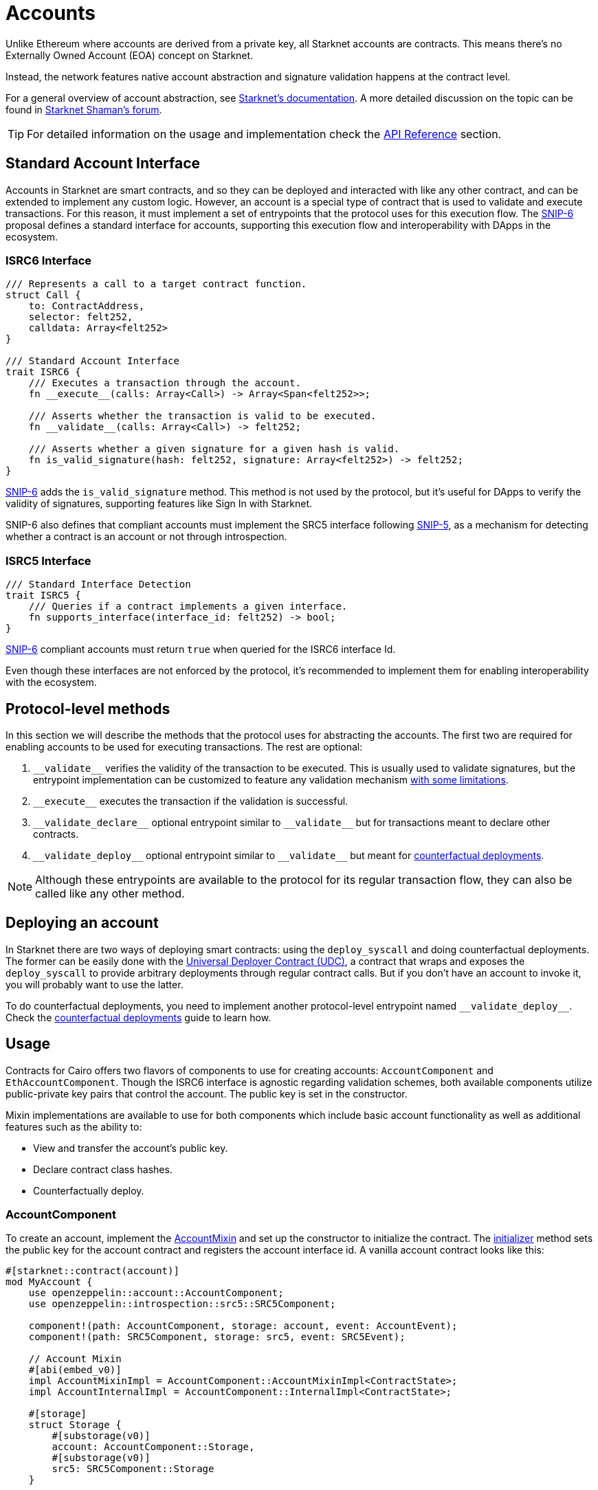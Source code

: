 :test-signers: https://github.com/OpenZeppelin/cairo-contracts/blob/release-v0.6.1/tests/signers.py
:snip-5: https://github.com/starknet-io/SNIPs/blob/main/SNIPS/snip-5.md
:snip-6: https://github.com/ericnordelo/SNIPs/blob/feat/standard-account/SNIPS/snip-6.md
:counterfactual: xref:/guides/deployment.adoc[counterfactual deployments]

= Accounts

Unlike Ethereum where accounts are derived from a private key, all Starknet accounts are contracts. This means there's no Externally Owned Account (EOA)
concept on Starknet.

Instead, the network features native account abstraction and signature validation happens at the contract level.

For a general overview of account abstraction, see
https://docs.starknet.io/documentation/architecture_and_concepts/Accounts/introduction/[Starknet's documentation].
A more detailed discussion on the topic can be found in
https://community.starknet.io/t/starknet-account-abstraction-model-part-1/781[Starknet Shaman's forum].

TIP: For detailed information on the usage and implementation check the xref:/api/account.adoc[API Reference] section.

== Standard Account Interface

Accounts in Starknet are smart contracts, and so they can be deployed and interacted
with like any other contract, and can be extended to implement any custom logic. However, an account is a special type
of contract that is used to validate and execute transactions. For this reason, it must implement a set of entrypoints
that the protocol uses for this execution flow. The {snip-6}[SNIP-6] proposal defines a standard interface for accounts,
supporting this execution flow and interoperability with DApps in the ecosystem.

=== ISRC6 Interface

[,cairo]
----
/// Represents a call to a target contract function.
struct Call {
    to: ContractAddress,
    selector: felt252,
    calldata: Array<felt252>
}

/// Standard Account Interface
trait ISRC6 {
    /// Executes a transaction through the account.
    fn __execute__(calls: Array<Call>) -> Array<Span<felt252>>;

    /// Asserts whether the transaction is valid to be executed.
    fn __validate__(calls: Array<Call>) -> felt252;

    /// Asserts whether a given signature for a given hash is valid.
    fn is_valid_signature(hash: felt252, signature: Array<felt252>) -> felt252;
}
----

{snip-6}[SNIP-6] adds the `is_valid_signature` method. This method is not used by the protocol, but it's useful for
DApps to verify the validity of signatures, supporting features like Sign In with Starknet.

SNIP-6 also defines that compliant accounts must implement the SRC5 interface following {snip-5}[SNIP-5], as
a mechanism for detecting whether a contract is an account or not through introspection.

=== ISRC5 Interface

[,cairo]
----
/// Standard Interface Detection
trait ISRC5 {
    /// Queries if a contract implements a given interface.
    fn supports_interface(interface_id: felt252) -> bool;
}
----

{snip-6}[SNIP-6] compliant accounts must return `true` when queried for the ISRC6 interface Id.

Even though these interfaces are not enforced by the protocol, it's recommended to implement them for enabling
interoperability with the ecosystem.

== Protocol-level methods

In this section we will describe the methods that the protocol uses for abstracting the accounts. The first two
are required for enabling accounts to be used for executing transactions. The rest are optional:

1. `\\__validate__` verifies the validity of the transaction to be executed. This is usually used to validate signatures,
but the entrypoint implementation can be customized to feature any validation mechanism https://docs.starknet.io/documentation/architecture_and_concepts/Accounts/validate_and_execute/#validate_limitations[with some limitations].

2. `\\__execute__` executes the transaction if the validation is successful.

3. `\\__validate_declare__` optional entrypoint similar to `\\__validate__` but for transactions
meant to declare other contracts.

4. `\\__validate_deploy__` optional entrypoint similar to `\\__validate__` but meant for {counterfactual}.

NOTE: Although these entrypoints are available to the protocol for its regular transaction flow, they can also be called like any other method.

== Deploying an account

In Starknet there are two ways of deploying smart contracts: using the `deploy_syscall` and doing
counterfactual deployments.
The former can be easily done with the xref:udc.adoc[Universal Deployer Contract (UDC)], a contract that
wraps and exposes the `deploy_syscall` to provide arbitrary deployments through regular contract calls.
But if you don't have an account to invoke it, you will probably want to use the latter.

To do counterfactual deployments, you need to implement another protocol-level entrypoint named
`\\__validate_deploy__`. Check the {counterfactual} guide to learn how.

== Usage

Contracts for Cairo offers two flavors of components to use for creating accounts: `AccountComponent` and `EthAccountComponent`.
Though the ISRC6 interface is agnostic regarding validation schemes, both available components utilize public-private key pairs that control the account.
The public key is set in the constructor.

Mixin implementations are available to use for both components which include basic account functionality as well as additional features such as the ability to:

- View and transfer the account's public key.
- Declare contract class hashes.
- Counterfactually deploy.

=== AccountComponent

:account-mixin: xref:/api/account.adoc#AccountComponent-Embeddable-Mixin-Impl[AccountMixin]
:initializer: xref:/api/account.adoc#AccountComponent-initializer[initializer]
:custom-account-setup: https://foundry-rs.github.io/starknet-foundry/starknet/account.html#custom-account-contract[custom account setup]
:sncast-version: https://github.com/foundry-rs/starknet-foundry/releases/tag/v0.23.0[v0.23.0]

To create an account, implement the {account-mixin} and set up the constructor to initialize the contract.
The {initializer} method sets the public key for the account contract and registers the account interface id.
A vanilla account contract looks like this:

```[,cairo]
#[starknet::contract(account)]
mod MyAccount {
    use openzeppelin::account::AccountComponent;
    use openzeppelin::introspection::src5::SRC5Component;

    component!(path: AccountComponent, storage: account, event: AccountEvent);
    component!(path: SRC5Component, storage: src5, event: SRC5Event);

    // Account Mixin
    #[abi(embed_v0)]
    impl AccountMixinImpl = AccountComponent::AccountMixinImpl<ContractState>;
    impl AccountInternalImpl = AccountComponent::InternalImpl<ContractState>;

    #[storage]
    struct Storage {
        #[substorage(v0)]
        account: AccountComponent::Storage,
        #[substorage(v0)]
        src5: SRC5Component::Storage
    }

    #[event]
    #[derive(Drop, starknet::Event)]
    enum Event {
        #[flat]
        AccountEvent: AccountComponent::Event,
        #[flat]
        SRC5Event: SRC5Component::Event
    }

    #[constructor]
    fn constructor(ref self: ContractState, public_key: felt252) {
        self.account.initializer(public_key);
    }
}
```

To deploy the Contracts for Cairo account variant, compile the contract and declare the class hash because custom accounts are likely not declared.
This means that you'll need an account already deployed.

Next, create the account JSON with Starknet Foundry's {custom-account-setup} and include the `--class-hash` flag with the declared class hash.
The flag enables custom account variants.

NOTE: The following examples use `sncast` {sncast-version}.

```[,bash]
$ sncast \
  --url http://127.0.0.1:5050 \
  account create \
  --name my-custom-account \
  --class-hash 0x123456...
```

This command will output the precomputed contract address and the recommended `max-fee`.
To counterfactually deploy the account, send funds to the address and then deploy the custom account.

```[,bash]
$ sncast \
  --url http://127.0.0.1:5050 \
  account deploy \
  --name my-custom-account
```

Once the account is deployed, set the `--account` flag with the custom account name to send transactions from that account.

```[,bash]
$ sncast \
  --account my-custom-account \
  --url http://127.0.0.1:5050 \
  invoke \
  --contract-address 0x123... \
  --function "some_function" \
  --calldata 1 2 3
```

=== EthAccountComponent

:eth-account-mixin: xref:/api/account.adoc#EthAccountComponent-Embeddable-Mixin-Impl[EthAccountMixin]
:eth-initializer: xref:/api/account.adoc#EthAccountComponent-initializer[initializer]
:starknetjs: https://www.starknetjs.com/[StarknetJS]
:starknetjs-commit: https://github.com/starknet-io/starknet.js/commit/d002baea0abc1de3ac6e87a671f3dec3757437b3[d002baea0abc1de3ac6e87a671f3dec3757437b3]

To create an Ethereum-flavored account, implement the {eth-account-mixin} and set up the constructor to initialize the contract.
Since this is an EthAccount, the {eth-initializer} expects the `EthPublicKey` type (alias for `Secp256k1Point`) to store as the account's public key.
The contract also requires the `Secp256K1Impl` implementation in order to serialize and deserialize the `EthPublicKey` type.
A basic Ethereum-flavored account contract looks like this:

```[,cairo]
#[starknet::contract(account)]
mod MyEthAccount {
    use openzeppelin::account::EthAccountComponent;
    use openzeppelin::account::interface::EthPublicKey;
    use openzeppelin::account::utils::secp256k1::Secp256k1PointSerde;
    use openzeppelin::introspection::src5::SRC5Component;

    component!(path: EthAccountComponent, storage: eth_account, event: EthAccountEvent);
    component!(path: SRC5Component, storage: src5, event: SRC5Event);

    // EthAccount Mixin
    #[abi(embed_v0)]
    impl EthAccountMixinImpl =
        EthAccountComponent::EthAccountMixinImpl<ContractState>;
    impl EthAccountInternalImpl = EthAccountComponent::InternalImpl<ContractState>;

    #[storage]
    struct Storage {
        #[substorage(v0)]
        eth_account: EthAccountComponent::Storage,
        #[substorage(v0)]
        src5: SRC5Component::Storage
    }

    #[event]
    #[derive(Drop, starknet::Event)]
    enum Event {
        #[flat]
        EthAccountEvent: EthAccountComponent::Event,
        #[flat]
        SRC5Event: SRC5Component::Event
    }

    #[constructor]
    fn constructor(ref self: ContractState, public_key: EthPublicKey) {
        self.eth_account.initializer(public_key);
    }
}
```

Special tooling is required in order to deploy and send transactions with an Ethereum-flavored account contract.
The following examples utilize the {starknetjs} library.

Compile and declare the contract on the target network.
Next, precompute the EthAccount contract address using the declared class hash.

NOTE: The following examples use unreleased features from StarknetJS (`starknetjs@next`) at commit {starknetjs-commit}.

```[,javascript]
import * as dotenv from 'dotenv';
import { CallData, EthSigner, hash } from 'starknet';
import { ABI as ETH_ABI } from '../abis/eth_account.js';
dotenv.config();

// Calculate EthAccount address
const ethSigner = new EthSigner(process.env.ETH_PRIVATE_KEY);
const ethPubKey = await ethSigner.getPubKey();
const ethAccountClassHash = '<ETH_ACCOUNT_CLASS_HASH>';
const ethCallData = new CallData(ETH_ABI);
const ethAccountConstructorCalldata = ethCallData.compile('constructor', {
    public_key: ethPubKey
})
const salt = '0x12345';
const deployerAddress = '0x0';
const ethContractAddress = hash.calculateContractAddressFromHash(
    salt,
    ethAccountClassHash,
    ethAccountConstructorCalldata,
    deployerAddress
);
console.log('Pre-calculated EthAccount address: ', ethContractAddress);
```

Send funds to the pre-calculated EthAccount address and deploy the contract.

```[,javascript]
import * as dotenv from 'dotenv';
import { Account, CallData, EthSigner, RpcProvider, stark } from 'starknet';
import { ABI as ETH_ABI } from '../abis/eth_account.js';
dotenv.config();

// Prepare EthAccount
const provider = new RpcProvider({ nodeUrl: process.env.API_URL });
const ethSigner = new EthSigner(process.env.ETH_PRIVATE_KEY);
const ethPubKey = await ethSigner.getPubKey();
const ethAccountAddress = '<ETH_ACCOUNT_ADDRESS>'
const ethAccount = new Account(provider, ethAccountAddress, ethSigner);

// Prepare payload
const ethAccountClassHash = '<ETH_ACCOUNT_CLASS_HASH>'
const ethCallData = new CallData(ETH_ABI);
const ethAccountConstructorCalldata = ethCallData.compile('constructor', {
    public_key: ethPubKey
})
const salt = '0x12345';
const deployPayload = {
    classHash: ethAccountClassHash,
    constructorCalldata: ethAccountConstructorCalldata,
    addressSalt: salt,
};

// Deploy
const { suggestedMaxFee: feeDeploy } = await ethAccount.estimateAccountDeployFee(deployPayload);
const { transaction_hash, contract_address } = await ethAccount.deployAccount(
    deployPayload,
    { maxFee: stark.estimatedFeeToMaxFee(feeDeploy, 100) }
);
await provider.waitForTransaction(transaction_hash);
console.log('EthAccount deployed at: ', contract_address);
```

Once deployed, connect the EthAccount instance to the target contract which enables calls to come from the EthAccount.
Here's what an ERC20 transfer from an EthAccount looks like.

```[,javascript]
import * as dotenv from 'dotenv';
import { Account, RpcProvider, Contract, EthSigner } from 'starknet';
dotenv.config();

// Prepare EthAccount
const provider = new RpcProvider({ nodeUrl: process.env.API_URL });
const ethSigner = new EthSigner(process.env.ETH_PRIVATE_KEY);
const ethAccountAddress = '<ETH_ACCOUNT_CONTRACT_ADDRESS>'
const ethAccount = new Account(provider, ethAccountAddress, ethSigner);

// Prepare target contract
const erc20 = new Contract(compiledErc20.abi, erc20Address, provider);

// Connect EthAccount with the target contract
erc20.connect(ethAccount);

// Execute ERC20 transfer
const transferCall = erc20.populate('transfer', {
    recipient: recipient.address,
    amount: 50n
});
const tx = await erc20.transfer(
    transferCall.calldata, { maxFee: 900_000_000_000_000 }
);
await provider.waitForTransaction(tx.transaction_hash);
```
